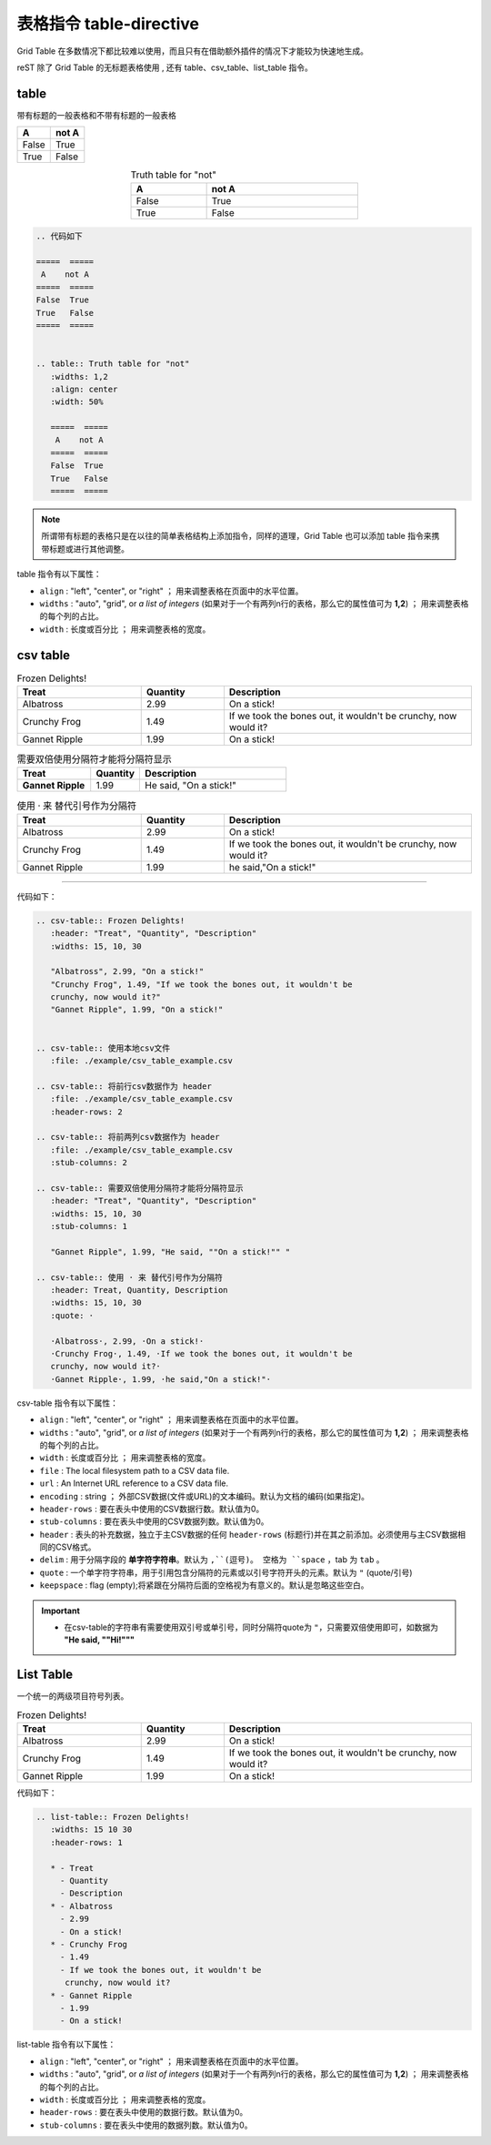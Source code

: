 ========================
表格指令 table-directive
========================


Grid Table 在多数情况下都比较难以使用，而且只有在借助额外插件的情况下才能较为快速地生成。

reST 除了 Grid Table 的无标题表格使用 , 还有 table、csv_table、list_table 指令。

.. _table-directive:

table
===============

带有标题的一般表格和不带有标题的一般表格

=====  =====
  A    not A
=====  =====
False  True
True   False
=====  =====


.. table:: Truth table for "not"
   :widths: 1,2
   :align: center
   :width: 50%

   =====  =====
     A    not A
   =====  =====
   False  True
   True   False
   =====  =====



.. code-block::  rest

   .. 代码如下 
   
   =====  =====
    A    not A
   =====  =====
   False  True
   True   False
   =====  =====


   .. table:: Truth table for "not"
      :widths: 1,2
      :align: center
      :width: 50%

      =====  =====
       A    not A
      =====  =====
      False  True
      True   False
      =====  =====

.. note:: 
   所谓带有标题的表格只是在以往的简单表格结构上添加指令，同样的道理，Grid Table 也可以添加 table 指令来携带标题或进行其他调整。


table 指令有以下属性：

* ``align`` : "left", "center", or "right" ； 用来调整表格在页面中的水平位置。
* ``widths`` : "auto", "grid", or *a list of integers* (如果对于一个有两列n行的表格，那么它的属性值可为 **1,2**) ； 用来调整表格的每个列的占比。
* ``width`` : 长度或百分比 ； 用来调整表格的宽度。


csv table
===================


.. csv-table:: Frozen Delights!
   :header: "Treat", "Quantity", "Description"
   :widths: 15, 10, 30

   "Albatross", 2.99, "On a stick!"
   "Crunchy Frog", 1.49, "If we took the bones out, it wouldn't be
   crunchy, now would it?"
   "Gannet Ripple", 1.99, "On a stick!"


.. csv-table:: 使用本地csv文件
   :file: ./example/csv_table_example.csv 

.. csv-table:: 将前行csv数据作为 header
   :file: ./example/csv_table_example.csv
   :header-rows: 2
   
.. csv-table:: 将前两列csv数据作为 header
   :file: ./example/csv_table_example.csv
   :stub-columns: 2
   
.. csv-table:: 需要双倍使用分隔符才能将分隔符显示
   :header: "Treat", "Quantity", "Description"
   :widths: 15, 10, 30
   :stub-columns: 1

   "Gannet Ripple", 1.99, "He said, ""On a stick!"" "

.. csv-table:: 使用 · 来 替代引号作为分隔符
   :header: Treat, Quantity, Description
   :widths: 15, 10, 30
   :quote: ·

   ·Albatross·, 2.99, ·On a stick!·
   ·Crunchy Frog·, 1.49, ·If we took the bones out, it wouldn't be
   crunchy, now would it?·
   ·Gannet Ripple·, 1.99, ·he said,"On a stick!"·

----

代码如下：

.. code-block:: rest

   .. csv-table:: Frozen Delights!
      :header: "Treat", "Quantity", "Description"
      :widths: 15, 10, 30

      "Albatross", 2.99, "On a stick!"
      "Crunchy Frog", 1.49, "If we took the bones out, it wouldn't be
      crunchy, now would it?"
      "Gannet Ripple", 1.99, "On a stick!"


   .. csv-table:: 使用本地csv文件
      :file: ./example/csv_table_example.csv 

   .. csv-table:: 将前行csv数据作为 header
      :file: ./example/csv_table_example.csv
      :header-rows: 2
      
   .. csv-table:: 将前两列csv数据作为 header
      :file: ./example/csv_table_example.csv
      :stub-columns: 2
      
   .. csv-table:: 需要双倍使用分隔符才能将分隔符显示
      :header: "Treat", "Quantity", "Description"
      :widths: 15, 10, 30
      :stub-columns: 1

      "Gannet Ripple", 1.99, "He said, ""On a stick!"" "

   .. csv-table:: 使用 · 来 替代引号作为分隔符
      :header: Treat, Quantity, Description
      :widths: 15, 10, 30
      :quote: ·

      ·Albatross·, 2.99, ·On a stick!·
      ·Crunchy Frog·, 1.49, ·If we took the bones out, it wouldn't be
      crunchy, now would it?·
      ·Gannet Ripple·, 1.99, ·he said,"On a stick!"·


csv-table 指令有以下属性：

* ``align`` : "left", "center", or "right" ； 用来调整表格在页面中的水平位置。
* ``widths`` : "auto", "grid", or *a list of integers* (如果对于一个有两列n行的表格，那么它的属性值可为 **1,2**) ； 用来调整表格的每个列的占比。
* ``width`` : 长度或百分比 ； 用来调整表格的宽度。
* ``file`` : The local filesystem path to a CSV data file.
* ``url`` :  An Internet URL reference to a CSV data file.
* ``encoding`` : string ； 外部CSV数据(文件或URL)的文本编码。默认为文档的编码(如果指定)。
* ``header-rows`` : 要在表头中使用的CSV数据行数。默认值为0。
* ``stub-columns`` : 要在表头中使用的CSV数据列数。默认值为0。
* ``header`` : 表头的补充数据，独立于主CSV数据的任何 ``header-rows`` (标题行)并在其之前添加。必须使用与主CSV数据相同的CSV格式。
* ``delim`` : 用于分隔字段的 **单字符字符串**。默认为 ``,``(逗号)。 空格为 ``space`` ，tab 为 ``tab`` 。
* ``quote`` : 一个单字符字符串，用于引用包含分隔符的元素或以引号字符开头的元素。默认为 ``"`` (quote/引号)
* ``keepspace`` : flag (empty);将紧跟在分隔符后面的空格视为有意义的。默认是忽略这些空白。


.. important:: 

   * 在csv-table的字符串有需要使用双引号或单引号，同时分隔符quote为 ``"``，只需要双倍使用即可，如数据为 **"He said, ""Hi!"""**


List Table
========================


一个统一的两级项目符号列表。

.. list-table:: Frozen Delights!
   :widths: 15 10 30
   :header-rows: 1

   * - Treat
     - Quantity
     - Description
   * - Albatross
     - 2.99
     - On a stick!
   * - Crunchy Frog
     - 1.49
     - If we took the bones out, it wouldn't be
       crunchy, now would it?
   * - Gannet Ripple
     - 1.99
     - On a stick!

代码如下：

.. code-block:: rest

   .. list-table:: Frozen Delights!
      :widths: 15 10 30
      :header-rows: 1

      * - Treat
        - Quantity
        - Description
      * - Albatross
        - 2.99
        - On a stick!
      * - Crunchy Frog
        - 1.49
        - If we took the bones out, it wouldn't be
         crunchy, now would it?
      * - Gannet Ripple
        - 1.99
        - On a stick!


list-table 指令有以下属性：

* ``align`` : "left", "center", or "right" ； 用来调整表格在页面中的水平位置。
* ``widths`` : "auto", "grid", or *a list of integers* (如果对于一个有两列n行的表格，那么它的属性值可为 **1,2**) ； 用来调整表格的每个列的占比。
* ``width`` : 长度或百分比 ； 用来调整表格的宽度。
* ``header-rows`` : 要在表头中使用的数据行数。默认值为0。
* ``stub-columns`` : 要在表头中使用的数据列数。默认值为0。